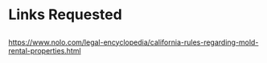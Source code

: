 * Links Requested 
** 
https://www.nolo.com/legal-encyclopedia/california-rules-regarding-mold-rental-properties.html
